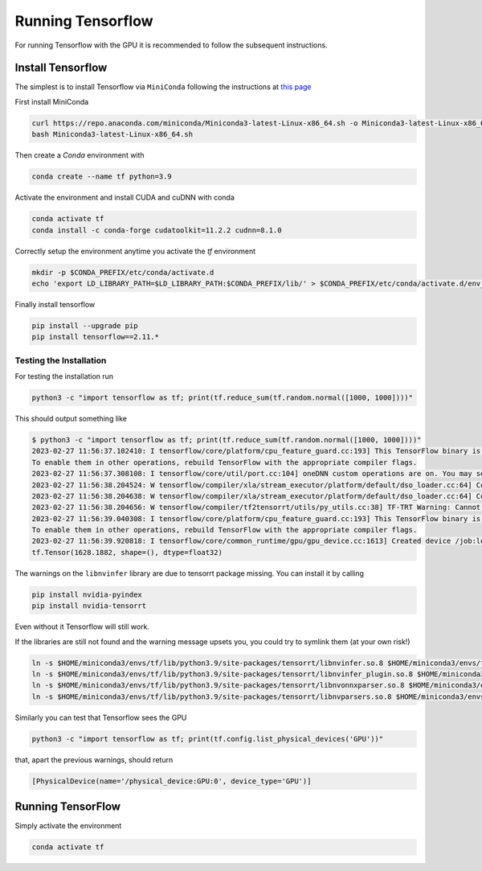 Running Tensorflow
##################

For running Tensorflow with the GPU it is recommended to follow the subsequent instructions.

Install Tensorflow
******************

The simplest is to install Tensorflow via ``MiniConda`` following the instructions at `this page <https://www.tensorflow.org/install/pip?hl=it#step-by-step_instructions>`_

First install MiniConda

.. code-block:: bash

    curl https://repo.anaconda.com/miniconda/Miniconda3-latest-Linux-x86_64.sh -o Miniconda3-latest-Linux-x86_64.sh
    bash Miniconda3-latest-Linux-x86_64.sh

Then create a *Conda* environment with

.. code-block:: bash

    conda create --name tf python=3.9

Activate the environment and install CUDA and cuDNN with conda

.. code-block:: bash

    conda activate tf
    conda install -c conda-forge cudatoolkit=11.2.2 cudnn=8.1.0

Correctly setup the environment anytime you activate the *tf* environment

.. code-block:: bash

    mkdir -p $CONDA_PREFIX/etc/conda/activate.d
    echo 'export LD_LIBRARY_PATH=$LD_LIBRARY_PATH:$CONDA_PREFIX/lib/' > $CONDA_PREFIX/etc/conda/activate.d/env_vars.sh

Finally install tensorflow

.. code-block:: bash

    pip install --upgrade pip
    pip install tensorflow==2.11.*

Testing the Installation
========================

For testing the installation run 

.. code-block:: bash

    python3 -c "import tensorflow as tf; print(tf.reduce_sum(tf.random.normal([1000, 1000])))"

This should output something like

.. code-block:: bash

    $ python3 -c "import tensorflow as tf; print(tf.reduce_sum(tf.random.normal([1000, 1000])))"
    2023-02-27 11:56:37.102410: I tensorflow/core/platform/cpu_feature_guard.cc:193] This TensorFlow binary is optimized with oneAPI Deep Neural Network Library (oneDNN) to use the following CPU instructions in performance-critical operations:  AVX2 AVX512F AVX512_VNNI FMA
    To enable them in other operations, rebuild TensorFlow with the appropriate compiler flags.
    2023-02-27 11:56:37.308108: I tensorflow/core/util/port.cc:104] oneDNN custom operations are on. You may see slightly different numerical results due to floating-point round-off errors from different computation orders. To turn them off, set the environment variable `TF_ENABLE_ONEDNN_OPTS=0`.
    2023-02-27 11:56:38.204524: W tensorflow/compiler/xla/stream_executor/platform/default/dso_loader.cc:64] Could not load dynamic library 'libnvinfer.so.7'; dlerror: libnvinfer.so.7: cannot open shared object file: No such file or directory; LD_LIBRARY_PATH: :/home/maurizio/miniconda3/envs/tf/lib/
    2023-02-27 11:56:38.204638: W tensorflow/compiler/xla/stream_executor/platform/default/dso_loader.cc:64] Could not load dynamic library 'libnvinfer_plugin.so.7'; dlerror: libnvinfer_plugin.so.7: cannot open shared object file: No such file or directory; LD_LIBRARY_PATH: :/home/maurizio/miniconda3/envs/tf/lib/
    2023-02-27 11:56:38.204656: W tensorflow/compiler/tf2tensorrt/utils/py_utils.cc:38] TF-TRT Warning: Cannot dlopen some TensorRT libraries. If you would like to use Nvidia GPU with TensorRT, please make sure the missing libraries mentioned above are installed properly.
    2023-02-27 11:56:39.040308: I tensorflow/core/platform/cpu_feature_guard.cc:193] This TensorFlow binary is optimized with oneAPI Deep Neural Network Library (oneDNN) to use the following CPU instructions in performance-critical operations:  AVX2 AVX512F AVX512_VNNI FMA
    To enable them in other operations, rebuild TensorFlow with the appropriate compiler flags.
    2023-02-27 11:56:39.920818: I tensorflow/core/common_runtime/gpu/gpu_device.cc:1613] Created device /job:localhost/replica:0/task:0/device:GPU:0 with 78950 MB memory:  -> device: 0, name: NVIDIA A100 80GB PCIe, pci bus id: 0000:b1:00.0, compute capability: 8.0
    tf.Tensor(1628.1882, shape=(), dtype=float32)

The warnings on the ``libnvinfer`` library are due to tensorrt package missing.
You can install it by calling 

.. code-block:: bash

    pip install nvidia-pyindex
    pip install nvidia-tensorrt

Even without it Tensorflow will still work.

If the libraries are still not found and the warning message upsets you, you could try to symlink them (at your own risk!)

.. code-block:: bash
    
    ln -s $HOME/miniconda3/envs/tf/lib/python3.9/site-packages/tensorrt/libnvinfer.so.8 $HOME/miniconda3/envs/tf/lib/libnvinfer.so.7
    ln -s $HOME/miniconda3/envs/tf/lib/python3.9/site-packages/tensorrt/libnvinfer_plugin.so.8 $HOME/miniconda3/envs/tf/lib/libnvinfer_plugin.so.7
    ln -s $HOME/miniconda3/envs/tf/lib/python3.9/site-packages/tensorrt/libnvonnxparser.so.8 $HOME/miniconda3/envs/tf/lib/libnvonnxparser.so.7
    ln -s $HOME/miniconda3/envs/tf/lib/python3.9/site-packages/tensorrt/libnvparsers.so.8 $HOME/miniconda3/envs/tf/lib/libnvparsers.so.7

Similarly you can test that Tensorflow sees the GPU

.. code-block:: bash

    python3 -c "import tensorflow as tf; print(tf.config.list_physical_devices('GPU'))"

that, apart the previous warnings, should return

.. code-block:: bash

    [PhysicalDevice(name='/physical_device:GPU:0', device_type='GPU')]

Running TensorFlow
******************

Simply activate the environment

.. code-block:: bash

    conda activate tf

